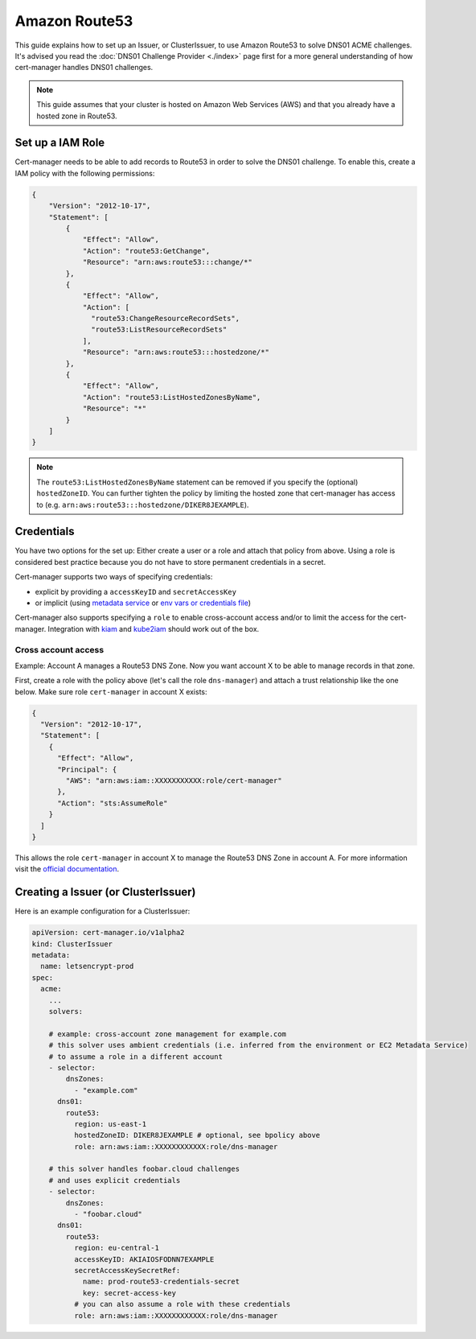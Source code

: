 =========================
Amazon Route53
=========================

This guide explains how to set up an Issuer, or ClusterIssuer, to use Amazon Route53 to solve DNS01 ACME challenges. It's advised you read the :doc:`DNS01 Challenge Provider <./index>` page first for a more general understanding of how cert-manager handles DNS01 challenges.

.. note::
   This guide assumes that your cluster is hosted on Amazon Web Services (AWS) and that you already have a hosted zone in Route53.

Set up a IAM Role
========================

Cert-manager needs to be able to add records to Route53 in order to solve the DNS01 challenge. To enable this, create a IAM policy with the following permissions:

.. code-block:: json

   {
       "Version": "2012-10-17",
       "Statement": [
           {
               "Effect": "Allow",
               "Action": "route53:GetChange",
               "Resource": "arn:aws:route53:::change/*"
           },
           {
               "Effect": "Allow",
               "Action": [
                 "route53:ChangeResourceRecordSets",
                 "route53:ListResourceRecordSets"
               ],
               "Resource": "arn:aws:route53:::hostedzone/*"
           },
           {
               "Effect": "Allow",
               "Action": "route53:ListHostedZonesByName",
               "Resource": "*"
           }
       ]
   }

.. note::
  The ``route53:ListHostedZonesByName`` statement can be removed if you specify
  the (optional) ``hostedZoneID``. You can further tighten the policy by limiting the hosted
  zone that cert-manager has access to (e.g. ``arn:aws:route53:::hostedzone/DIKER8JEXAMPLE``).

Credentials
========================

You have two options for the set up: Either create a user or a role and attach that policy from above.
Using a role is considered best practice because you do not have to store permanent credentials in a secret.

Cert-manager supports two ways of specifying credentials:

* explicit by providing a ``accessKeyID`` and ``secretAccessKey``
* or implicit (using `metadata service <https://docs.aws.amazon.com/AWSEC2/latest/UserGuide/ec2-instance-metadata.html>`_  or `env vars or credentials file <https://docs.aws.amazon.com/sdk-for-go/v1/developer-guide/configuring-sdk.html#specifying-credentials>`_)

Cert-manager also supports specifying a ``role`` to enable cross-account access and/or to limit the access for the cert-manager. Integration with `kiam <https://github.com/uswitch/kiam>`_ and `kube2iam <https://github.com/jtblin/kube2iam>`_ should work out of the box.


Cross account access
_____________________

Example: Account A manages a Route53 DNS Zone. Now you want account X to be able to manage records in that zone.

First, create a role with the policy above (let's call the role ``dns-manager``) and attach a trust relationship like the one below. Make sure role ``cert-manager`` in account X exists:

.. code-block:: json

   {
     "Version": "2012-10-17",
     "Statement": [
       {
         "Effect": "Allow",
         "Principal": {
           "AWS": "arn:aws:iam::XXXXXXXXXXX:role/cert-manager"
         },
         "Action": "sts:AssumeRole"
       }
     ]
   }

This allows the role ``cert-manager`` in account X to manage the Route53 DNS Zone in account A.
For more information visit the `official documentation <https://docs.aws.amazon.com/IAM/latest/UserGuide/tutorial_cross-account-with-roles.html>`_.


Creating a Issuer (or ClusterIssuer)
====================================

Here is an example configuration for a ClusterIssuer:

.. code:: yaml

   apiVersion: cert-manager.io/v1alpha2
   kind: ClusterIssuer
   metadata:
     name: letsencrypt-prod
   spec:
     acme:
       ...
       solvers:

       # example: cross-account zone management for example.com
       # this solver uses ambient credentials (i.e. inferred from the environment or EC2 Metadata Service)
       # to assume a role in a different account
       - selector:
           dnsZones:
             - "example.com"
         dns01:
           route53:
             region: us-east-1
             hostedZoneID: DIKER8JEXAMPLE # optional, see bpolicy above
             role: arn:aws:iam::XXXXXXXXXXXX:role/dns-manager

       # this solver handles foobar.cloud challenges
       # and uses explicit credentials
       - selector:
           dnsZones:
             - "foobar.cloud"
         dns01:
           route53:
             region: eu-central-1
             accessKeyID: AKIAIOSFODNN7EXAMPLE
             secretAccessKeySecretRef:
               name: prod-route53-credentials-secret
               key: secret-access-key
             # you can also assume a role with these credentials
             role: arn:aws:iam::XXXXXXXXXXXX:role/dns-manager
